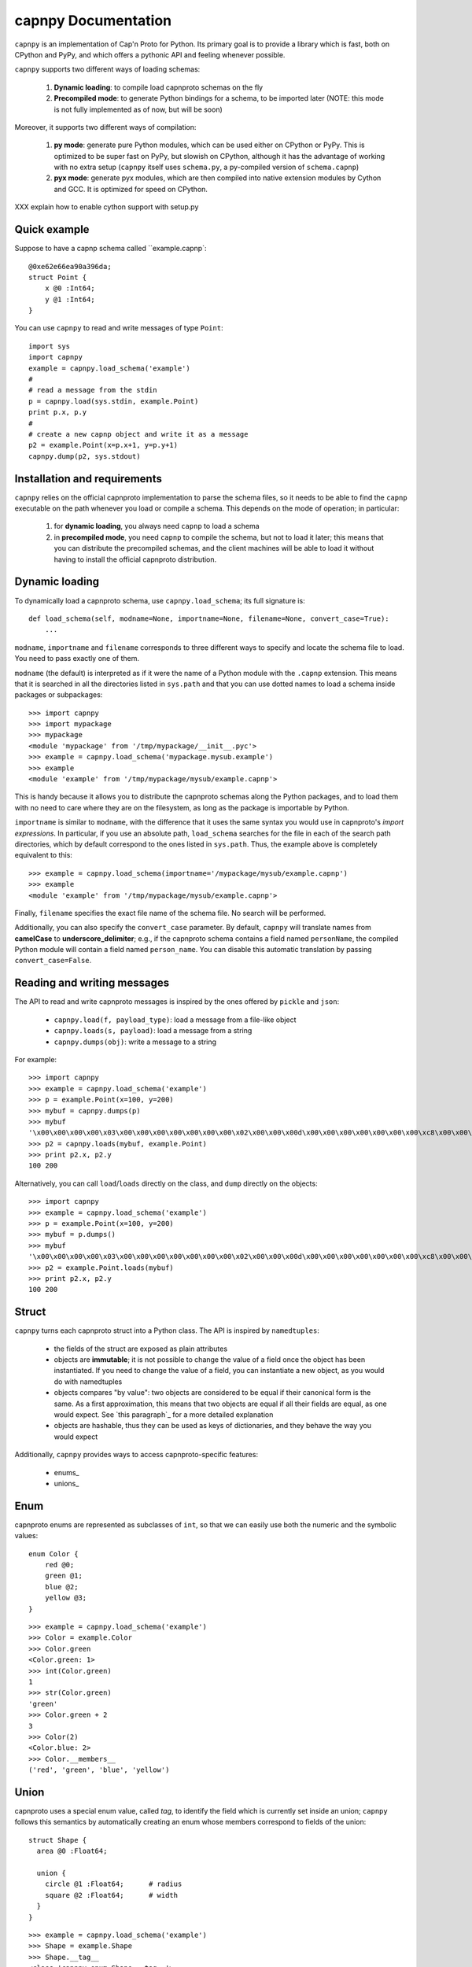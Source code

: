 =====================
capnpy Documentation
=====================

``capnpy`` is an implementation of Cap'n Proto for Python. Its primary goal is to
provide a library which is fast, both on CPython and PyPy, and which offers a
pythonic API and feeling whenever possible.

``capnpy`` supports two different ways of loading schemas:

  1. **Dynamic loading**: to compile load capnproto schemas on the fly

  2. **Precompiled mode**: to generate Python bindings for a schema, to be
     imported later (NOTE: this mode is not fully implemented as of now, but
     will be soon)

Moreover, it supports two different ways of compilation:

  1. **py mode**: generate pure Python modules, which can be used either on
     CPython or PyPy. This is optimized to be super fast on PyPy, but slowish
     on CPython, although it has the advantage of working with no extra setup
     (``capnpy`` itself uses ``schema.py``, a py-compiled version of
     ``schema.capnp``)

  2. **pyx mode**: generate pyx modules, which are then compiled into native
     extension modules by Cython and GCC. It is optimized for speed on CPython.


XXX explain how to enable cython support with setup.py

Quick example
-------------

Suppose to have a capnp schema called ``example.capnp`::

    @0xe62e66ea90a396da;
    struct Point {
        x @0 :Int64;
        y @1 :Int64;
    }

You can use ``capnpy`` to read and write messages of type ``Point``::

    import sys
    import capnpy
    example = capnpy.load_schema('example')
    #
    # read a message from the stdin
    p = capnpy.load(sys.stdin, example.Point)
    print p.x, p.y
    #
    # create a new capnp object and write it as a message
    p2 = example.Point(x=p.x+1, y=p.y+1)
    capnpy.dump(p2, sys.stdout)


Installation and requirements
------------------------------

``capnpy`` relies on the official capnproto implementation to parse the schema
files, so it needs to be able to find the ``capnp`` executable on the path
whenever you load or compile a schema.  This depends on the mode of operation;
in particular:

  1. for **dynamic loading**, you always need ``capnp`` to load a schema

  2. in **precompiled mode**, you need ``capnp`` to compile the schema, but not to
     load it later; this means that you can distribute the precompiled
     schemas, and the client machines will be able to load it without having
     to install the official capnproto distribution.


Dynamic loading
-----------------

To dynamically load a capnproto schema, use ``capnpy.load_schema``; its full
signature is::

    def load_schema(self, modname=None, importname=None, filename=None, convert_case=True):
        ...

``modname``, ``importname`` and ``filename`` corresponds to three different
ways to specify and locate the schema file to load. You need to pass exactly
one of them.

``modname`` (the default) is interpreted as if it were the name of a Python
module with the ``.capnp`` extension. This means that it is searched in all
the directories listed in ``sys.path`` and that you can use dotted names to
load a schema inside packages or subpackages::

    >>> import capnpy
    >>> import mypackage
    >>> mypackage
    <module 'mypackage' from '/tmp/mypackage/__init__.pyc'>
    >>> example = capnpy.load_schema('mypackage.mysub.example')
    >>> example
    <module 'example' from '/tmp/mypackage/mysub/example.capnp'>

This is handy because it allows you to distribute the capnproto schemas along
the Python packages, and to load them with no need to care where they are on
the filesystem, as long as the package is importable by Python.

``importname`` is similar to ``modname``, with the difference that it uses the
same syntax you would use in capnproto's *import expressions*. In particular,
if you use an absolute path, ``load_schema`` searches for the file in each of
the search path directories, which by default correspond to the ones listed in
``sys.path``. Thus, the example above is completely equivalent to this::

    >>> example = capnpy.load_schema(importname='/mypackage/mysub/example.capnp')
    >>> example
    <module 'example' from '/tmp/mypackage/mysub/example.capnp'>

Finally, ``filename`` specifies the exact file name of the schema file. No
search will be performed.

Additionally, you can also specify the ``convert_case`` parameter. By default,
``capnpy`` will translate names from **camelCase** to
**underscore_delimiter**; e.g., if the capnproto schema contains a field named
``personName``, the compiled Python module will contain a field named
``person_name``. You can disable this automatic translation by passing
``convert_case=False``.


Reading and writing messages
-----------------------------

The API to read and write capnproto messages is inspired by the ones offered
by ``pickle`` and ``json``:

  - ``capnpy.load(f, payload_type)``: load a message from a file-like object

  - ``capnpy.loads(s, payload)``: load a message from a string

  - ``capnpy.dumps(obj)``: write a message to a string

For example::

    >>> import capnpy
    >>> example = capnpy.load_schema('example')
    >>> p = example.Point(x=100, y=200)
    >>> mybuf = capnpy.dumps(p)
    >>> mybuf
    '\x00\x00\x00\x00\x03\x00\x00\x00\x00\x00\x00\x00\x02\x00\x00\x00d\x00\x00\x00\x00\x00\x00\x00\xc8\x00\x00\x00\x00\x00\x00\x00'
    >>> p2 = capnpy.loads(mybuf, example.Point)
    >>> print p2.x, p2.y
    100 200

Alternatively, you can call ``load``/``loads`` directly on the class, and
``dump`` directly on the objects::

    >>> import capnpy
    >>> example = capnpy.load_schema('example')
    >>> p = example.Point(x=100, y=200)
    >>> mybuf = p.dumps()
    >>> mybuf
    '\x00\x00\x00\x00\x03\x00\x00\x00\x00\x00\x00\x00\x02\x00\x00\x00d\x00\x00\x00\x00\x00\x00\x00\xc8\x00\x00\x00\x00\x00\x00\x00'
    >>> p2 = example.Point.loads(mybuf)
    >>> print p2.x, p2.y
    100 200


Struct
-------

``capnpy`` turns each capnproto struct into a Python class. The API is
inspired by ``namedtuples``:

  - the fields of the struct are exposed as plain attributes

  - objects are **immutable**; it is not possible to change the value of a
    field once the object has been instantiated. If you need to change the
    value of a field, you can instantiate a new object, as you would do with
    namedtuples

  - objects compares "by value": two objects are considered to be equal if
    their canonical form is the same. As a first approximation, this means
    that two objects are equal if all their fields are equal, as one would
    expect. See `this paragraph`_ for a more detailed explanation

  - objects are hashable, thus they can be used as keys of dictionaries, and
    they behave the way you would expect

Additionally, ``capnpy`` provides ways to access capnproto-specific features:

  - enums_

  - unions_


Enum
-----

capnproto enums are represented as subclasses of ``int``, so that we can
easily use both the numeric and the symbolic values::

    enum Color {
        red @0;
        green @1;
        blue @2;
        yellow @3;
    }

::

    >>> example = capnpy.load_schema('example')
    >>> Color = example.Color
    >>> Color.green
    <Color.green: 1>
    >>> int(Color.green)
    1
    >>> str(Color.green)
    'green'
    >>> Color.green + 2
    3
    >>> Color(2)
    <Color.blue: 2>
    >>> Color.__members__
    ('red', 'green', 'blue', 'yellow')


Union
------

capnproto uses a special enum value, called *tag*, to identify the field which
is currently set inside an union; ``capnpy`` follows this semantics by
automatically creating an enum whose members correspond to fields of the union::

    struct Shape {
      area @0 :Float64;

      union {
        circle @1 :Float64;      # radius
        square @2 :Float64;      # width
      }
    }

::

    >>> example = capnpy.load_schema('example')
    >>> Shape = example.Shape
    >>> Shape.__tag__
    <class 'capnpy.enum.Shape.__tag__'>
    >>> Shape.__tag__.__members__
    ('circle', 'square')

You can query which field is set by calling ``which()``, or by calling one of
the ``is_*()`` methods which are automatically generated::

    >>> s = capnpy.load(f, Shape)
    >>> s.which()
    <Shape.__tag__.circle: 0>
    >>> s.which(raw=True)
    0
    >>> s.is_circle()
    True
    >>> s.is_square()
    False

By default, ``which()`` return an ``Enum`` value: this has no performance
impact on PyPy, but it is slower on CPython. If you are in a
performance-critical part of the code, you can pass ``raw=True``, to force
``which()`` to return a plain integer: this is ~2x faster on CPython.

Since ``capnpy`` objects are immutable, union fields must be set when
instantiating the object. The first way is to call the default constructor and
set the field as usual::

    >>> s = Shape(area=16, square=4)
    >>> s.is_square()
    True

If you try to specify two conflicting fields, you get an error::

    >>> Shape(area=16, square=4, circle=5)
    Traceback (most recent call last):
      File "<stdin>", line 1, in <module>
      File "<0-codegen capnpy/compiler/__init__.py:145>", line 89, in __init__
        self._assert_undefined(square, "square", "circle")
      File "capnpy/struct_.py", line 70, in _assert_undefined
        (name, other_name))
    TypeError: got multiple values for the union tag: square, circle

The second way is to use one of the special ``new_*()`` alternate
constructors::

    >>> s = Shape.new_square(area=16, square=4)
    >>> s.is_square()
    True

    >>> s = Shape.new_square(area=16, square=4, circle=5)
    Traceback (most recent call last):
      File "<stdin>", line 1, in <module>
    TypeError: new_square() got an unexpected keyword argument 'circle'

The alternate constructors are especially handy in case of ``Void`` union
fields, because in that case you don't need to specify the (void) value of the
field::

    struct Type {
      union {
        void @0 :Void;
        bool @1 :Void;
        int64 @2 :Void;
        float64 @3 :Void;
        text @4 :Void;
      }
    }

::

    >>> t = Type.new_int64()
    >>> t.which()
    <Type.__tag__.int64: 2>
    >>> t.is_int64()
    True


Groups
------

Group fields are accessed using the usual dot notation::

    struct Point {
        position :group {
            x @0 :Int64;
            y @1 :Int64;
        }
        color @2 :Text;
    }

::

    >>> p = capnpy.load(f, Point)
    >>> p.position.x
    1
    >>> p.position.y
    2

When creating new objects, group fields are initialized using a tuple::

    >>> p2 = Point(position=(3, 4), 'red')
    >>> p2.position.x
    3
    >>> p2.position.y
    4

It is also possible to construct the tuple using keyword arguments, by using
an helper::

    >>> p3 = Point(position=Point.Position(x=5, y=6), color='red')
    >>> p3.position.x
    5
    >>> p3.position.y
    6

Note the difference between the lowercase ``Point.position`` which is used to
access the field, and the capitalized ``Point.Position`` which is used to
construct new objects.


More on equality
---------------------

XXX write me


Adding methods to capnproto structs
------------------------------------

As described above, each capnproto Struct is converted into a Python class,
whose attributes are specified by the capnproto schema. Moreover, with
``capnpy`` you can easily add methods to such classes.

To add methods, use the ``__extend__`` class decorator as shown here::

    >>> import math
    >>> import capnpy
    >>> example = capnpy.load_schema('example')
    >>> p = example.Point(x=3, y=4)
    >>> print p.distance()
    Traceback (most recent call last):
      File "<stdin>", line 1, in <module>
    AttributeError: 'Point' object has no attribute 'distance'
    >>>
    >>> @example.Point.__extend__
    ... class Point:
    ...     def distance(self):
    ...         return math.sqrt(self.x**2 + self.y**2)
    ...
    >>> print p.distance()
    5.0

Although it seems magical, ``__extend__`` is much simpler than it looks: what
it does is simply to copy the content of the new class body ``Point`` into the
body of the automatically-generated ``example.Point``; the result is that
``example.Point`` contains both the original fields and the new methods; as
shown above, this affects also the objects created before the call to
``__extend__``.

When loading a schema, e.g. ``example.capnp``, ``capnpy`` also searches for a
file named ``example_extended.py`` in the same directory. If it exists, the
code is executed in the same namespace as the schema being loaded, meaning
that it is the perfect place where to put the ``__extend__`` code to be sure
that it will be immediately available. For example, suppose to have the
following ``example_extended.py`` in the same directory as ``example.capnp``::

    # example_extended.py
    import math
    @Point.__extend__
    class Point:
        def distance(self):
            return math.sqrt(self.x**2 + self.y**2)

Then, the ``distance`` method will be immediately available as soon as we load
the schema::

    >>> import capnpy
    >>> example = capnpy.load_schema('example')
    >>> p = example.Point(3, 4)
    >>> print p.distance()
    5.0


``capnpy`` vs ``pycapnp``
---------------------------

XXX write me
